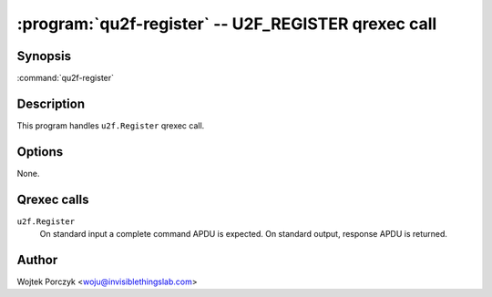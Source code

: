 .. program:: qu2f-register

:program:`qu2f-register` -- U2F_REGISTER qrexec call
====================================================

Synopsis
--------

:command:`qu2f-register`

Description
-----------

This program handles ``u2f.Register`` qrexec call.

Options
-------

None.

Qrexec calls
------------

``u2f.Register``
    On standard input a complete command APDU is expected. On standard output,
    response APDU is returned.

Author
------

| Wojtek Porczyk <woju@invisiblethingslab.com>

.. vim: tw=80
